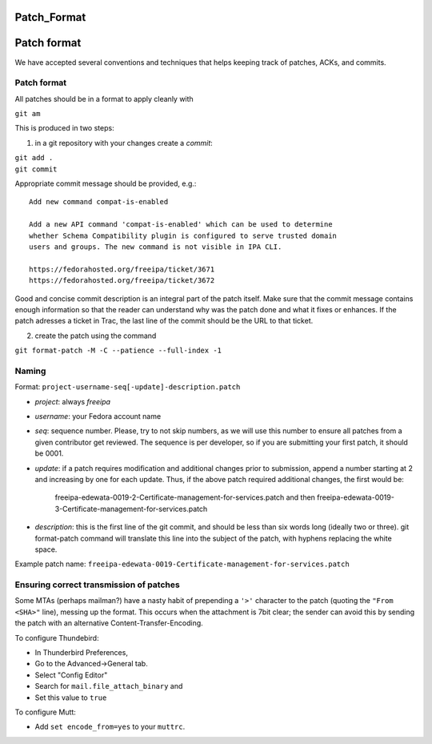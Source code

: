 Patch_Format
============



Patch format
============

We have accepted several conventions and techniques that helps keeping
track of patches, ACKs, and commits.



Patch format
------------

All patches should be in a format to apply cleanly with

``git am``

This is produced in two steps:

1. in a git repository with your changes create a *commit*:

| ``git add .``
| ``git commit``

Appropriate commit message should be provided, e.g.:

::

   Add new command compat-is-enabled

   Add a new API command 'compat-is-enabled' which can be used to determine
   whether Schema Compatibility plugin is configured to serve trusted domain
   users and groups. The new command is not visible in IPA CLI.

   https://fedorahosted.org/freeipa/ticket/3671
   https://fedorahosted.org/freeipa/ticket/3672

Good and concise commit description is an integral part of the patch
itself. Make sure that the commit message contains enough information so
that the reader can understand why was the patch done and what it fixes
or enhances. If the patch adresses a ticket in Trac, the last line of
the commit should be the URL to that ticket.

2. create the patch using the command

``git format-patch -M -C --patience --full-index -1``

Naming
------

Format: ``project-username-seq[-update]-description.patch``

-  *project*: always *freeipa*
-  *username*: your Fedora account name
-  *seq*: sequence number. Please, try to not skip numbers, as we will
   use this number to ensure all patches from a given contributor get
   reviewed. The sequence is per developer, so if you are submitting
   your first patch, it should be 0001.
-  *update*: if a patch requires modification and additional changes
   prior to submission, append a number starting at 2 and increasing by
   one for each update. Thus, if the above patch required additional
   changes, the first would be:

      freeipa-edewata-0019-2-Certificate-management-for-services.patch
      and then
      freeipa-edewata-0019-3-Certificate-management-for-services.patch

-  *description*: this is the first line of the git commit, and should
   be less than six words long (ideally two or three). git format-patch
   command will translate this line into the subject of the patch, with
   hyphens replacing the white space.

Example patch name:
``freeipa-edewata-0019-Certificate-management-for-services.patch``



Ensuring correct transmission of patches
----------------------------------------

Some MTAs (perhaps mailman?) have a nasty habit of prepending a ``'>'``
character to the patch (quoting the ``"From <SHA>"`` line), messing up
the format. This occurs when the attachment is 7bit clear; the sender
can avoid this by sending the patch with an alternative
Content-Transfer-Encoding.

To configure Thundebird:

-  In Thunderbird Preferences,
-  Go to the Advanced->General tab.
-  Select "Config Editor"
-  Search for ``mail.file_attach_binary`` and
-  Set this value to ``true``

To configure Mutt:

-  Add ``set encode_from=yes`` to your ``muttrc``.